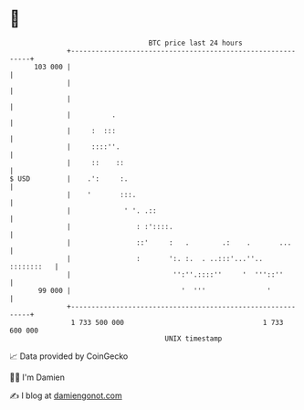 * 👋

#+begin_example
                                     BTC price last 24 hours                    
                 +------------------------------------------------------------+ 
         103 000 |                                                            | 
                 |                                                            | 
                 |                                                            | 
                 |          .                                                 | 
                 |     :  :::                                                 | 
                 |     ::::''.                                                | 
                 |     ::    ::                                               | 
   $ USD         |    .':     :.                                              | 
                 |    '       :::.                                            | 
                 |             ' '. .::                                       | 
                 |                : :'::::.                                   | 
                 |                ::'     :   .        .:    .       ...      | 
                 |                :       ':. :.  . ..:::'...''..  ::::::::   | 
                 |                         '':''.::::''     '  '''::''        | 
          99 000 |                           '  '''               '           | 
                 +------------------------------------------------------------+ 
                  1 733 500 000                                  1 733 600 000  
                                         UNIX timestamp                         
#+end_example
📈 Data provided by CoinGecko

🧑‍💻 I'm Damien

✍️ I blog at [[https://www.damiengonot.com][damiengonot.com]]
